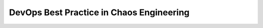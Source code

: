 .. _devops-best-practice-in-chaos-engineering:

DevOps Best Practice in Chaos Engineering
==============================================================================

.. autotoctree::
    :maxdepth: 1
